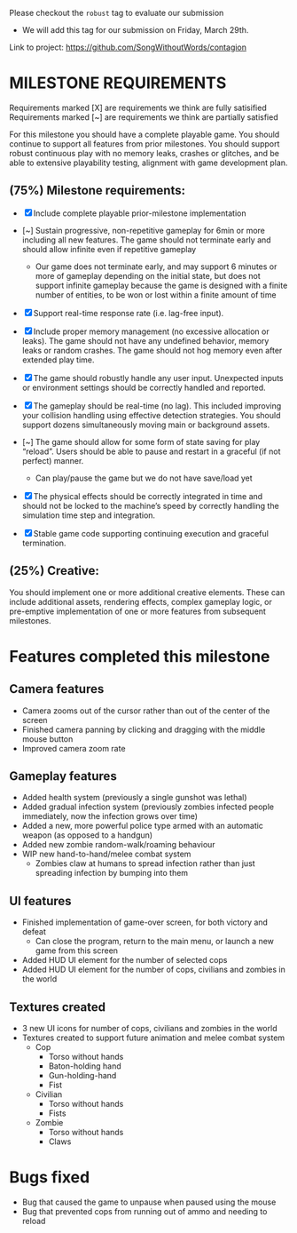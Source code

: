 # #+title: Team 12 Playable Game Submission

Please checkout the ~robust~ tag to evaluate our submission
- We will add this tag for our submission on Friday, March 29th.

Link to project: https://github.com/SongWithoutWords/contagion

* MILESTONE REQUIREMENTS

Requirements marked [X] are requirements we think are fully satisified
Requirements marked [~] are requirements we think are partially satisfied

For this milestone you should have a complete playable game. You should continue to support all features from prior milestones. You should support robust continuous play with no memory leaks, crashes or glitches, and be able to extensive playability testing, alignment with game development plan.

** (75%) Milestone requirements:

- [X] Include complete playable prior-milestone implementation

- [~] Sustain progressive, non-repetitive gameplay for 6min or more including all new features. The game should not terminate early and should allow infinite even if repetitive gameplay
  - Our game does not terminate early, and may support 6 minutes or more of gameplay depending on the initial state, but does not support infinite gameplay because the game is designed with a finite number of entities, to be won or lost within a finite amount of time

- [X] Support real-time response rate (i.e. lag-free input).

- [X] Include proper memory management (no excessive allocation or leaks). The game should not have any undefined behavior, memory leaks or random crashes. The game should not hog memory even after extended play time.

- [X] The game should robustly handle any user input. Unexpected inputs or environment settings should be correctly handled and reported.

- [X] The gameplay should be real-time (no lag). This included improving your collision handling using effective detection strategies. You should support dozens simultaneously moving main or background assets.

- [~] The game should allow for some form of state saving for play “reload”. Users should be able to pause and restart in a graceful (if not perfect) manner.
     - Can play/pause the game but we do not have save/load yet

- [X] The physical effects should be correctly integrated in time and should not be locked to the machine’s speed by correctly handling the simulation time step and integration.

- [X] Stable game code supporting continuing execution and graceful termination.

** (25%) Creative:
You should implement one or more additional creative elements. These can include additional assets, rendering effects, complex gameplay logic, or pre-emptive implementation of one or more features from subsequent milestones.


* Features completed this milestone

** Camera features
- Camera zooms out of the cursor rather than out of the center of the screen
- Finished camera panning by clicking and dragging with the middle mouse button
- Improved camera zoom rate

** Gameplay features
- Added health system (previously a single gunshot was lethal)
- Added gradual infection system (previously zombies infected people immediately, now the infection grows over time)
- Added a new, more powerful police type armed with an automatic weapon (as opposed to a handgun)
- Added new zombie random-walk/roaming behaviour
- WIP new hand-to-hand/melee combat system
  - Zombies claw at humans to spread infection rather than just spreading infection by bumping into them

** UI features
- Finished implementation of game-over screen, for both victory and defeat
  - Can close the program, return to the main menu, or launch a new game from this screen
- Added HUD UI element for the number of selected cops
- Added HUD UI element for the number of cops, civilians and zombies in the world

** Textures created
- 3 new UI icons for number of cops, civilians and zombies in the world
- Textures created to support future animation and melee combat system
  - Cop
    - Torso without hands
    - Baton-holding hand
    - Gun-holding-hand
    - Fist
  - Civilian
    - Torso without hands
    - Fists
  - Zombie
    - Torso without hands
    - Claws

* Bugs fixed
- Bug that caused the game to unpause when paused using the mouse
- Bug that prevented cops from running out of ammo and needing to reload

